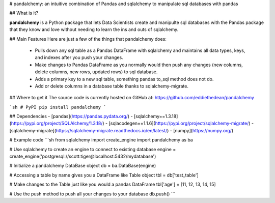 
# pandalchemy: an intuitive combination of Pandas and sqlalchemy to manipulate sql databases with pandas

## What is it?

**pandalchemy** is a Python package that lets Data Scientists create and manipulte sql databases with the Pandas package 
that they know and love without needing to learn the ins and outs of sqlalchemy.

## Main Features
Here are just a few of the things that pandalchemy does:

  - Pulls down any sql table as a Pandas DataFrame with sqlalchemy and maintains all data types, keys, and indexes
    after you push your changes.
  - Make changes to Pandas DataFrame as you normally would then push any changes (new columns, delete columns, new rows, updated rows) to sql database.
  - Adds a primary key to a new sql table, something pandas to_sql method does not do.
  - Add or delete columns in a database table thanks to sqlalchemy-migrate.

## Where to get it
The source code is currently hosted on GitHub at:
https://github.com/eddiethedean/pandalchemy

```sh
# PyPI
pip install pandalchemy
```

## Dependencies
- [pandas](https://pandas.pydata.org/)
- [sqlalchemy==1.3.18](https://pypi.org/project/SQLAlchemy/1.3.18/)
- [sqlacodegen==1.1.6](https://pypi.org/project/sqlalchemy-migrate/)
- [sqlalchemy-migrate](https://sqlalchemy-migrate.readthedocs.io/en/latest/)
- [numpy](https://numpy.org/)
        
# Example code
```sh
from sqlalchemy import create_engine 
import pandalchemy as ba 
        
# Use sqlalchemy to create an engine to connect to existing database 
engine = create_engine('postgresql://scott:tiger@localhost:5432/mydatabase') 
        
# Initialize a pandalchemy DataBase object 
db = ba.DataBase(engine) 
        
# Accessing a table by name gives you a DataFrame like Table object 
tbl = db['test_table'] 
        
# Make changes to the Table just like you would a pandas DataFrame 
tbl['age'] = [11, 12, 13, 14, 15] 
        
# Use the push method to push all your changes to your database 
db.push() 
```




